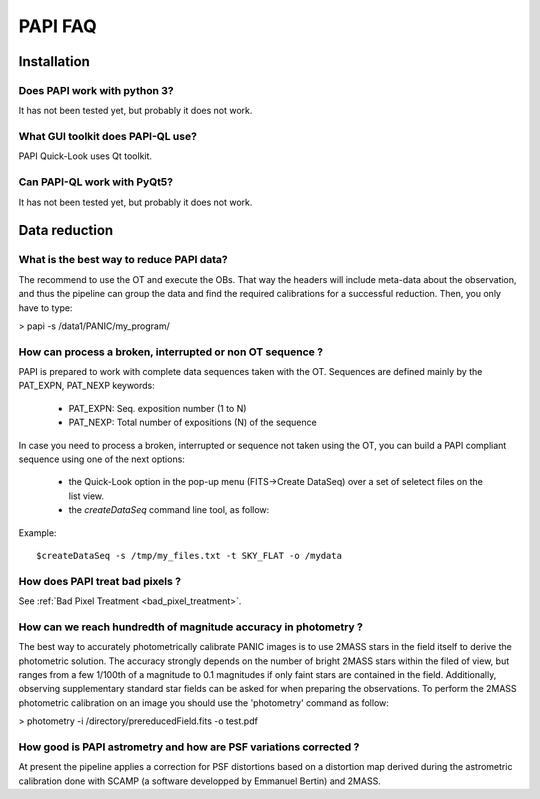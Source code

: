 ++++++++
PAPI FAQ
++++++++

------------
Installation
------------


Does PAPI work with python 3?
-----------------------------
It has not been tested yet, but probably it does not work.

What GUI toolkit does PAPI-QL use?
----------------------------------
PAPI Quick-Look uses Qt toolkit.

Can PAPI-QL work with PyQt5?
--------------------------
It has not been tested yet, but probably it does not work.

---------------
Data reduction
---------------


What is the best way to reduce PAPI data?
-----------------------------------------
The recommend to use the OT and execute the OBs. That way the headers will include
meta-data about the observation, and thus the pipeline can group the data and
find the required calibrations for a successful reduction. Then, you only have to
type:

> papi -s /data1/PANIC/my_program/ 

How can process a broken, interrupted or non OT sequence ?
----------------------------------------------------------
PAPI is prepared to work with complete data sequences taken with the OT. Sequences
are defined mainly by the PAT_EXPN, PAT_NEXP keywords:

 - PAT_EXPN: Seq. exposition number (1 to N)
 - PAT_NEXP: Total number of expositions (N) of the sequence

In case you need to process a broken, interrupted or sequence not taken using
the OT, you can build a PAPI compliant sequence using one of the next options:

 - the Quick-Look option in the pop-up menu (FITS->Create DataSeq) over a set
   of seletect files on the list view. 
 - the *createDataSeq* command line tool, as follow:

Example::
    
    $createDataSeq -s /tmp/my_files.txt -t SKY_FLAT -o /mydata




How does PAPI treat bad pixels ?
--------------------------------

See :ref:`Bad Pixel Treatment <bad_pixel_treatment>`.

How can we reach hundredth of magnitude accuracy in photometry ?
----------------------------------------------------------------
The best way to accurately photometrically calibrate PANIC images is to use 2MASS 
stars in the field itself to derive the photometric solution. The accuracy 
strongly depends on the number of bright 2MASS stars within the filed of view, 
but ranges from a few 1/100th of a magnitude to 0.1 magnitudes if only faint 
stars are contained in the field. Additionally, observing supplementary standard
star fields can be asked for when preparing the observations. To perform the 2MASS 
photometric calibration on an image you should use the 'photometry' command as 
follow:

>  photometry -i /directory/prereducedField.fits -o test.pdf


How good is PAPI astrometry and how are PSF variations corrected ?
------------------------------------------------------------------
At present the pipeline applies a correction for PSF distortions based on a 
distortion map derived during the astrometric calibration done with SCAMP (a 
software developped by Emmanuel Bertin) and 2MASS.
